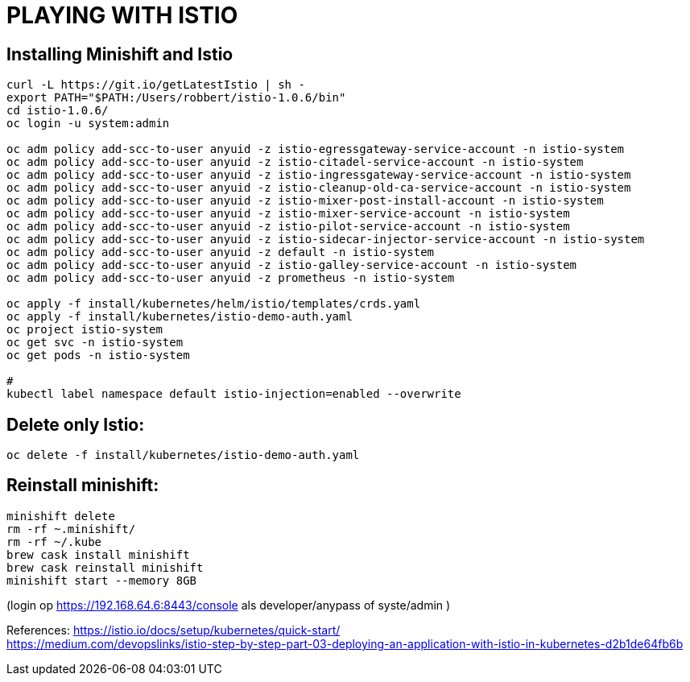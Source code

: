= PLAYING WITH ISTIO



== Installing Minishift and Istio
```
curl -L https://git.io/getLatestIstio | sh -
export PATH="$PATH:/Users/robbert/istio-1.0.6/bin"
cd istio-1.0.6/
oc login -u system:admin

oc adm policy add-scc-to-user anyuid -z istio-egressgateway-service-account -n istio-system
oc adm policy add-scc-to-user anyuid -z istio-citadel-service-account -n istio-system
oc adm policy add-scc-to-user anyuid -z istio-ingressgateway-service-account -n istio-system
oc adm policy add-scc-to-user anyuid -z istio-cleanup-old-ca-service-account -n istio-system
oc adm policy add-scc-to-user anyuid -z istio-mixer-post-install-account -n istio-system
oc adm policy add-scc-to-user anyuid -z istio-mixer-service-account -n istio-system
oc adm policy add-scc-to-user anyuid -z istio-pilot-service-account -n istio-system
oc adm policy add-scc-to-user anyuid -z istio-sidecar-injector-service-account -n istio-system
oc adm policy add-scc-to-user anyuid -z default -n istio-system
oc adm policy add-scc-to-user anyuid -z istio-galley-service-account -n istio-system
oc adm policy add-scc-to-user anyuid -z prometheus -n istio-system

oc apply -f install/kubernetes/helm/istio/templates/crds.yaml
oc apply -f install/kubernetes/istio-demo-auth.yaml
oc project istio-system
oc get svc -n istio-system
oc get pods -n istio-system

#
kubectl label namespace default istio-injection=enabled --overwrite
```

== Delete only Istio:
```
oc delete -f install/kubernetes/istio-demo-auth.yaml
```

== Reinstall minishift:
```
minishift delete
rm -rf ~.minishift/
rm -rf ~/.kube
brew cask install minishift
brew cask reinstall minishift
minishift start --memory 8GB
```
(login op https://192.168.64.6:8443/console als developer/anypass  of syste/admin )




References:
link:https://istio.io/docs/setup/kubernetes/quick-start/:[https://istio.io/docs/setup/kubernetes/quick-start/] +
link:https://medium.com/devopslinks/istio-step-by-step-part-03-deploying-an-application-with-istio-in-kubernetes-d2b1de64fb6b:[https://medium.com/devopslinks/istio-step-by-step-part-03-deploying-an-application-with-istio-in-kubernetes-d2b1de64fb6b]

